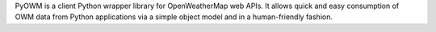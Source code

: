 PyOWM is a client Python wrapper library for OpenWeatherMap web APIs. It allows quick and easy 
consumption of OWM data from Python applications via a simple object model and in a human-friendly fashion.


